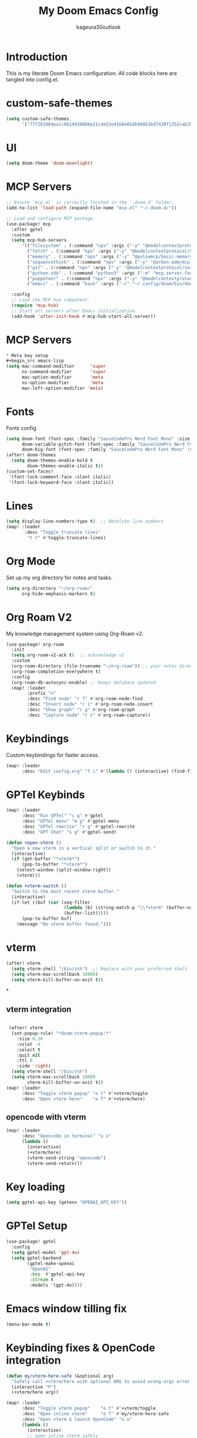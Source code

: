 #+TITLE: My Doom Emacs Config
#+PROPERTY: header-args :tangle config.el
#+AUTHOR: kageura30outlook

* Introduction
This is my literate Doom Emacs configuration.
All code blocks here are tangled into config.el.

* custom-safe-themes
#+begin_src emacs-lisp
(setq custom-safe-themes
      '("77f281064ea1c8b14938866e21c4e51e4168e05db98863bd7430f1352cab294a" default))
#+end_src
* UI
#+begin_src emacs-lisp
(setq doom-theme 'doom-moonlight)
#+end_src
* MCP Servers
#+begin_src emacs-lisp
;; Ensure `mcp.el` is correctly located in the `.doom.d` folder.
(add-to-list 'load-path (expand-file-name "mcp.el" "~/.doom.d/"))

;; Load and configure MCP package.
(use-package! mcp
  :after gptel
  :custom
  (setq mcp-hub-servers
      '(("filesystem" . (:command "npx" :args ("-y" "@modelcontextprotocol/server-filesystem" "/Users/Kageura/Documents/")))
        ("fetch" . (:command "npx" :args ("-y" "@modelcontextprotocol/server-fetch")))
        ("memory" . (:command "npx" :args ("-y" "@pulsemcp/basic-memory")))
        ("sequencethink" . (:command "npx" :args ("-y" "@arben-adm/mcp-sequential-thinking")))
        ("git" . (:command "npx" :args ("-y" "@modelcontextprotocol/server-github")))
        ("python-sdk" . (:command "python3" :args ("-m" "mcp.server.fastmcp" "--spec" "python-sdk")))
        ("puppeteer" . (:command "npx" :args ("-y" "@modelcontextprotocol/server-puppeteer")))
        ("emacs" . (:command "bash" :args ("-c" "~/.config/doom/bin/doomscript ~/.config/doom/bin/emacs-mcp")))))

  :config
  ;; Load the MCP hub component.
  (require 'mcp-hub)
  ;; Start all servers after Emacs initialization.
  (add-hook 'after-init-hook #'mcp-hub-start-all-server))
#+end_src
* MCP Servers
#+begin_src emacs-lisp
* Meta key setup
#+begin_src emacs-lisp
(setq mac-command-modifier      'super
      ns-command-modifier       'super
      mac-option-modifier       'meta
      ns-option-modifier        'meta
      mac-left-option-modifier 'meta)
#+end_src
* Fonts
Fonts config
#+begin_src emacs-lisp
(setq doom-font (font-spec :family "SauceCodePro Nerd Font Mono" :size 15)
      doom-variable-pitch-font (font-spec :family "SauceCodePro Nerd Font Mono" :size 15)
      doom-big-font (font-spec :family "SauceCodePro Nerd Font Mono" :size 24))
(after! doom-themes
  (setq doom-themes-enable-bold t
        doom-themes-enable-italic t))
(custom-set-faces!
 '(font-lock-comment-face :slant italic)
 '(font-lock-keyword-face :slant italic))
#+end_src
* Lines
#+begin_src emacs-lisp
(setq display-line-numbers-type t)  ;; Absolute line numbers
(map! :leader
       :desc "Toggle truncate lines"
        "t t" #'toggle-truncate-lines)
#+end_src

* Org Mode
Set up my org directory for notes and tasks.

#+begin_src emacs-lisp
(setq org-directory "~/org-roam/"
      org-hide-emphasis-markers t)

#+end_src

* Org Roam V2
My knowledge management system using Org-Roam v2.

#+begin_src emacs-lisp
(use-package! org-roam
  :init
  (setq org-roam-v2-ack t)  ;; acknowledge v2
  :custom
  (org-roam-directory (file-truename "~/org-roam")) ;; your notes directory
  (org-roam-completion-everywhere t)
  :config
  (org-roam-db-autosync-enable) ;; keeps database updated
  (map! :leader
        :prefix "n"
        :desc "Find node" "r f" #'org-roam-node-find
        :desc "Insert node" "r i" #'org-roam-node-insert
        :desc "Show graph" "r g" #'org-roam-graph
        :desc "Capture node" "r c" #'org-roam-capture))

#+end_src

* Keybindings
Custom keybindings for faster access.

#+begin_src emacs-lisp
(map! :leader
      :desc "Edit config.org" "f i" #'(lambda () (interactive) (find-file "~/.doom.d/config.org")))

#+end_src

* GPTel Keybinds
:PROPERTIES:
:ORDERED:  t
:END:
#+begin_src emacs-lisp
(map! :leader
      :desc "Run GPTel" "c g" #'gptel
      :desc "GPTel menu" "m g" #'gptel-menu
      :desc "GPTel rewrite" "r g" #'gptel-rewrite
      :desc "GPT Chat" "s g" #'gptel-send)
#+end_src

#+begin_src emacs-lisp
(defun +open-vterm ()
  "Open a new vterm in a vertical split or switch to it."
  (interactive)
  (if (get-buffer "*vterm*")
      (pop-to-buffer "*vterm*")
    (select-window (split-window-right))
    (vterm)))

(defun +vterm-switch ()
  "Switch to the most recent vterm buffer."
  (interactive)
  (if-let ((buf (car (seq-filter
                      (lambda (b) (string-match-p "\\*vterm" (buffer-name b)))
                      (buffer-list)))))
      (pop-to-buffer buf)
    (message "No vterm buffer found.")))
#+end_src
* vterm
#+begin_src emacs-lisp
(after! vterm
  (setq vterm-shell "/bin/zsh")  ;; Replace with your preferred shell
  (setq vterm-max-scrollback 10000)
  (setq vterm-kill-buffer-on-exit t))
#+end_src*
** vterm integration
#+begin_src emacs-lisp

 (after! vterm
  (set-popup-rule! "*doom:vterm-popup:*"
    :size 0.30
    :vslot -4
    :select t
    :quit nil
    :ttl 0
    :side 'right)
  (setq vterm-shell "/bin/zsh")
  (setq vterm-max-scrollback 10000
        vterm-kill-buffer-on-exit t))
(map! :leader
      :desc "Toggle vterm popup" "o t" #'+vterm/toggle
      :desc "Open vterm here"    "o T" #'+vterm/here)
#+end_src
** opencode with vterm
#+begin_src emacs-lisp
(map! :leader
      :desc "Opencode in terminal" "o o"
      (lambda ()
        (interactive)
        (+vterm/here)
        (vterm-send-string "opencode")
        (vterm-send-return)))
#+end_src

* Key loading
#+begin_src emacs-lisp
(setq gptel-api-key (getenv "OPENAI_API_KEY"))
#+end_src
* GPTel Setup
#+begin_src emacs-lisp
(use-package! gptel
  :config
  (setq gptel-model 'gpt-4o)
  (setq gptel-backend
        (gptel-make-openai
         "OpenAI"
         :key  #'gptel-api-key
         :stream t
         :models '(gpt-4o))))
#+end_src

* Emacs window tilling fix
#+begin_src emacs-lisp
(menu-bar-mode t)
#+end_src
* Keybinding fixes & OpenCode integration
#+begin_src emacs-lisp
(defun my/vterm-here-safe (&optional arg)
  "Safely call +vterm/here with optional ARG to avoid wrong-args error."
  (interactive "P")
  (+vterm/here arg))

(map! :leader
      :desc "Toggle vterm popup"    "o t" #'+vterm/toggle
      :desc "Open inline vterm"     "o T" #'my/vterm-here-safe
      :desc "Open vterm & launch OpenCode" "o o"
      (lambda ()
        (interactive)
        ;; open inline vterm safely
        (my/vterm-here-safe)
        ;; launch OpenCode CLI in that terminal buffer
        (vterm-send-string "opencode")
        (vterm-send-return)))
#+end_src
* ivy-posframe config
#+begin_src emacs-lisp
(use-package! ivy-posframe
  :after ivy
  :init
  (ivy-posframe-mode 1)
  :config
  (setq ivy-posframe-display-functions-alist
        '((t . ivy-posframe-display-at-frame-center))) ;; Pop up at the center
  (setq ivy-posframe-parameters
        '((internal-border-width . 10)
          (left-fringe . 8)
          (right-fringe . 8)))
  (ivy-posframe-mode 1))
#+end_src

* Ivy Mode
Force ivy-mode to start early
#+begin_src emacs-lisp
(after! ivy
  (ivy-mode 1)  ;; Ensures ivy-mode is on
  ;; Optional: recommended for performance and UX
  (setq ivy-use-virtual-buffers t
        ivy-count-format "(%d/%d) "
        enable-recursive-minibuffers t))
#+end_src

#+RESULTS:

* Auto tangle

#+begin_src emacs-lisp
(defun config-org-auto-tangle ()
  (when (string-equal (buffer-file-name)
                      (expand-file-name "~/.doom.d/config.org"))
    (org-babel-tangle)))

(add-hook 'after-save-hook #'config-org-auto-tangle)
#+end_src

#+RESULTS:
| config-org-auto-tangle | doom-modeline-update-vcs | doom-modeline-update-buffer-file-name | +evil-display-vimlike-save-message-h | doom-auto-revert-buffers-h | doom-guess-mode-h |

* Summary
1. *Meta Key Setup:* Configures the meta and command key settings, primarily for Mac systems, to customize which key acts as 'super' or 'meta.'

2. *Fonts:* Sets up font specifications and applies them to various components within Emacs such as comment faces and keywords.

3. *UI Theme:* Configures visual themes, specifically setting the theme to 'doom-moonlight.'

4. *Org Mode:* Establishes settings for using Org Mode, including the directory for org files and customization to hide emphasis markers for cleaner text.

5. *Org Roam V2:* Integrates Org-Roam for knowledge management. It sets up node finding, insertion, and management wizards along with database synchronization.

6. *Keybindings:* Custom keybindings are defined for quick access to frequent commands, such as opening configuration files, toggling line numbers, and interacting with vterm (a terminal emulator).

7. *Vterm Configurations:* Provides commands to open, switch to, and manage vterm; configurations include setting the default shell and buffer behavior.

8. *GPTel Setup:* Configures integration with GPTel for accessing OpenAI models, with keybindings to send queries or interact with the GPTel environment.

9. *Auto-tangle:* A hook automatically tangles this org document into an Emacs Lisp configuration file upon saving, ensuring the latest configurations are used.

10. *ivy-posframe Config:* Customizes the appearance and behavior of Ivy, a completion and narrowing framework, using the ivy-posframe package for better UI aesthetics like centered pop-ups.

The document ends with an auto-tangle function to ensure any changes made to the org file automatically update the config file used by Emacs on save. This setup automates maintaining an organized, single-source version of Emacs configurations.

-> Prompt: Fix the mcp area so that it is properly functional
